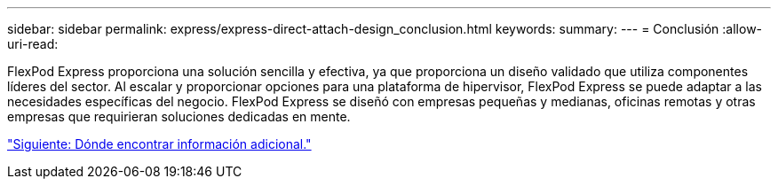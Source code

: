 ---
sidebar: sidebar 
permalink: express/express-direct-attach-design_conclusion.html 
keywords:  
summary:  
---
= Conclusión
:allow-uri-read: 


FlexPod Express proporciona una solución sencilla y efectiva, ya que proporciona un diseño validado que utiliza componentes líderes del sector. Al escalar y proporcionar opciones para una plataforma de hipervisor, FlexPod Express se puede adaptar a las necesidades específicas del negocio. FlexPod Express se diseñó con empresas pequeñas y medianas, oficinas remotas y otras empresas que requirieran soluciones dedicadas en mente.

link:express-direct-attach-design_where_to_find_additional_information.html["Siguiente: Dónde encontrar información adicional."]
